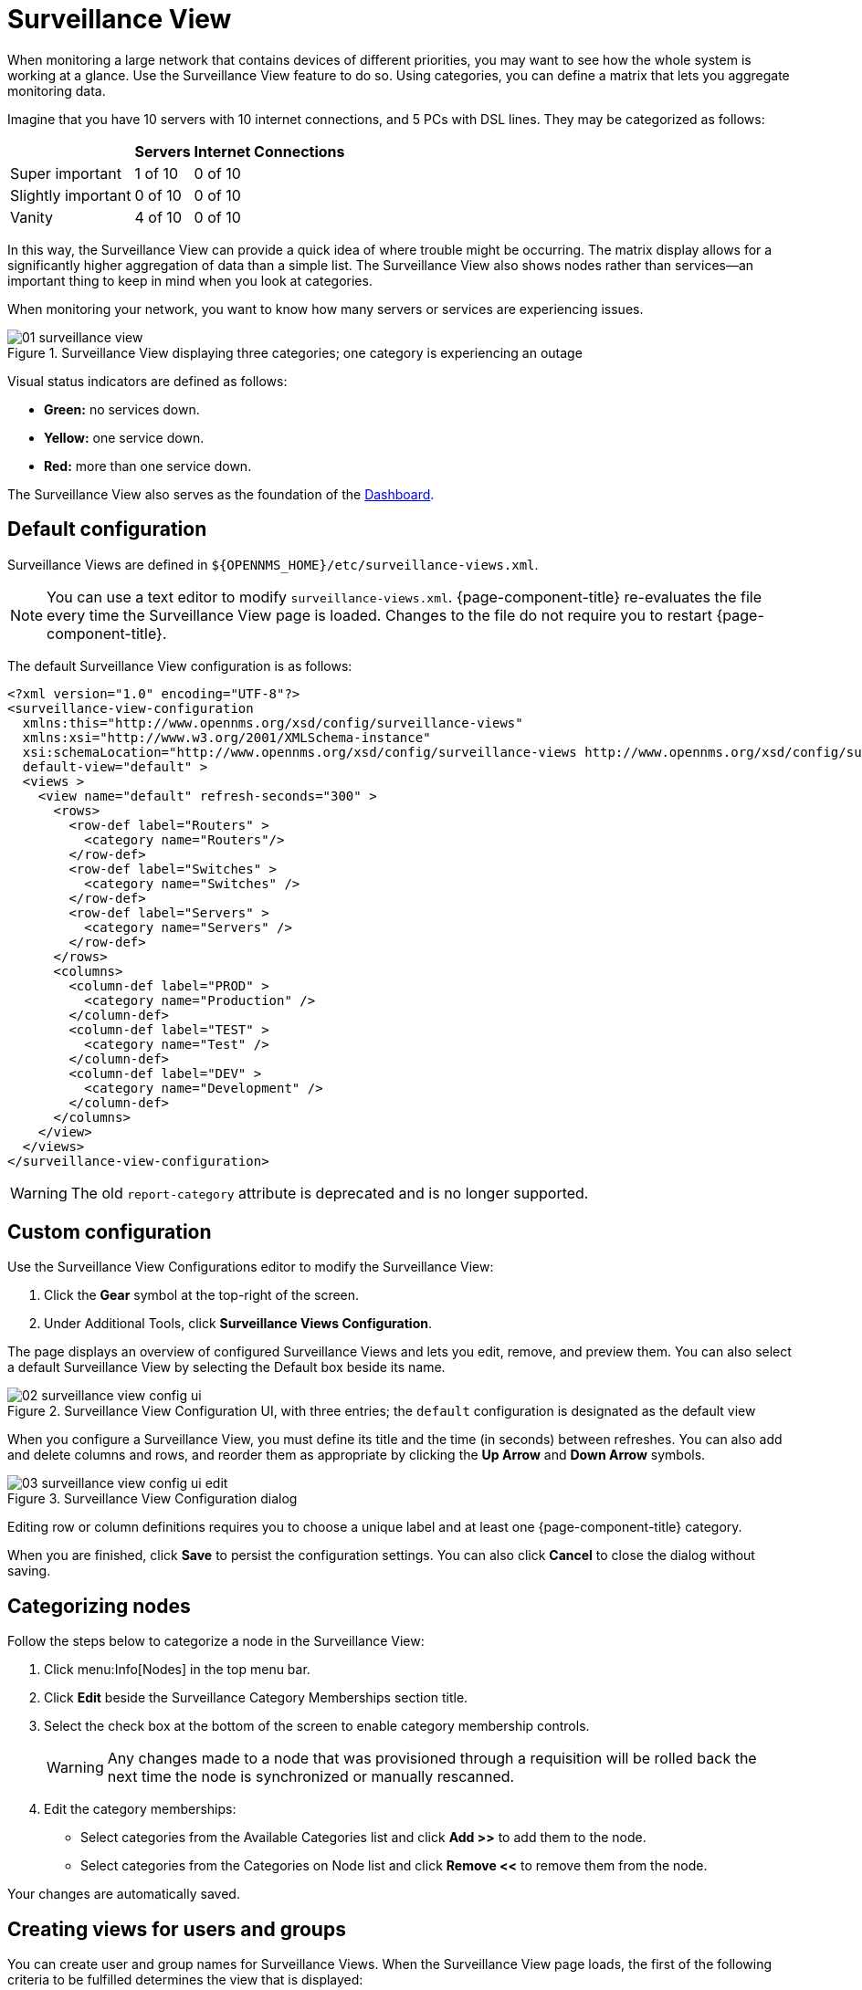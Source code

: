
[[surveillance-view]]
= Surveillance View

When monitoring a large network that contains devices of different priorities, you may want to see how the whole system is working at a glance.
Use the Surveillance View feature to do so.
Using categories, you can define a matrix that lets you aggregate monitoring data.

Imagine that you have 10 servers with 10 internet connections, and 5 PCs with DSL lines.
They may be categorized as follows:

[options="header, autowidth"]
|===
|                    | Servers | Internet Connections
| Super important    | 1 of 10 | 0 of 10
| Slightly important | 0 of 10 | 0 of 10
| Vanity             | 4 of 10 | 0 of 10
|===

In this way, the Surveillance View can provide a quick idea of where trouble might be occurring.
The matrix display allows for a significantly higher aggregation of data than a simple list.
The Surveillance View also shows nodes rather than services--an important thing to keep in mind when you look at categories.

When monitoring your network, you want to know how many servers or services are experiencing issues.

.Surveillance View displaying three categories; one category is experiencing an outage
image::surveillance-view/01_surveillance-view.png[]

Visual status indicators are defined as follows:

* *Green:* no services down.
* *Yellow:* one service down.
* *Red:* more than one service down.

The Surveillance View also serves as the foundation of the <<deep-dive/admin/webui/dashboard.adoc, Dashboard>>.

== Default configuration

Surveillance Views are defined in `$\{OPENNMS_HOME}/etc/surveillance-views.xml`.

NOTE: You can use a text editor to modify `surveillance-views.xml`.
{page-component-title} re-evaluates the file every time the Surveillance View page is loaded.
Changes to the file do not require you to restart {page-component-title}.

The default Surveillance View configuration is as follows:

[source, xml]
----
<?xml version="1.0" encoding="UTF-8"?>
<surveillance-view-configuration
  xmlns:this="http://www.opennms.org/xsd/config/surveillance-views"
  xmlns:xsi="http://www.w3.org/2001/XMLSchema-instance"
  xsi:schemaLocation="http://www.opennms.org/xsd/config/surveillance-views http://www.opennms.org/xsd/config/surveillance-views.xsd"
  default-view="default" >
  <views >
    <view name="default" refresh-seconds="300" >
      <rows>
        <row-def label="Routers" >
          <category name="Routers"/>
        </row-def>
        <row-def label="Switches" >
          <category name="Switches" />
        </row-def>
        <row-def label="Servers" >
          <category name="Servers" />
        </row-def>
      </rows>
      <columns>
        <column-def label="PROD" >
          <category name="Production" />
        </column-def>
        <column-def label="TEST" >
          <category name="Test" />
        </column-def>
        <column-def label="DEV" >
          <category name="Development" />
        </column-def>
      </columns>
    </view>
  </views>
</surveillance-view-configuration>
----

WARNING: The old `report-category` attribute is deprecated and is no longer supported.

== Custom configuration

Use the Surveillance View Configurations editor to modify the Surveillance View:

. Click the *Gear* symbol at the top-right of the screen.
. Under Additional Tools, click *Surveillance Views Configuration*.

The page displays an overview of configured Surveillance Views and lets you edit, remove, and preview them.
You can also select a default Surveillance View by selecting the Default box beside its name.

.Surveillance View Configuration UI, with three entries; the `default` configuration is designated as the default view
image::surveillance-view/02_surveillance-view-config-ui.png[]

When you configure a Surveillance View, you must define its title and the time (in seconds) between refreshes.
You can also add and delete columns and rows, and reorder them as appropriate by clicking the *Up Arrow* and *Down Arrow* symbols.

.Surveillance View Configuration dialog
image::surveillance-view/03_surveillance-view-config-ui-edit.png[]

Editing row or column definitions requires you to choose a unique label and at least one {page-component-title} category.

When you are finished, click *Save* to persist the configuration settings.
You can also click *Cancel* to close the dialog without saving.

== Categorizing nodes

Follow the steps below to categorize a node in the Surveillance View:

. Click menu:Info[Nodes] in the top menu bar.
. Click *Edit* beside the Surveillance Category Memberships section title.
. Select the check box at the bottom of the screen to enable category membership controls.
+
WARNING: Any changes made to a node that was provisioned through a requisition will be rolled back the next time the node is synchronized or manually rescanned.

. Edit the category memberships:
** Select categories from the Available Categories list and click *Add >>* to add them to the node.
** Select categories from the Categories on Node list and click *Remove <<* to remove them from the node.

Your changes are automatically saved.

== Creating views for users and groups

You can create user and group names for Surveillance Views.
When the Surveillance View page loads, the first of the following criteria to be fulfilled determines the view that is displayed:

. The Surveillance View name is equal to the username.
. The Surveillance View name is equal to the user's assigned group name.
. The Surveillance View name is equal to the `default-view` attribute as defined in `surveillance-views.xml`.
